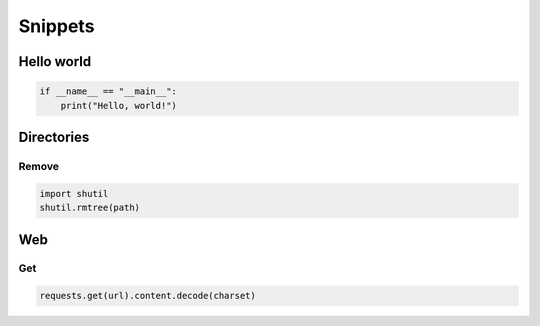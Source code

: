 Snippets
========

Hello world
-----------

.. code:: python3

 if __name__ == "__main__":
     print("Hello, world!")

Directories
-----------

Remove
^^^^^^

.. code:: python3

 import shutil
 shutil.rmtree(path)

Web
---

Get
^^^

.. code:: python3

 requests.get(url).content.decode(charset)
